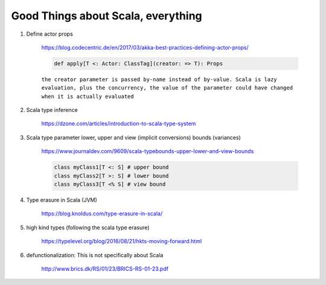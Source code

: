 #####################################
Good Things about Scala, everything
#####################################

1. Define actor props 

    https://blog.codecentric.de/en/2017/03/akka-best-practices-defining-actor-props/

    .. code:: scala

        def apply[T <: Actor: ClassTag](creator: => T): Props

    ``the creator parameter is passed by-name instead of by-value. Scala is lazy evaluation, plus the concurrency, the value of the parameter could have changed when it is actually evaluated``

2. Scala type inference
 
    https://dzone.com/articles/introduction-to-scala-type-system

3. Scala type parameter lower, upper and view (implicit conversions) bounds (variances)

    https://www.journaldev.com/9609/scala-typebounds-upper-lower-and-view-bounds

    .. code:: scala

        class myClass1[T <: S] # upper bound
        class myClass2[T >: S] # lower bound
        class myClass3[T <% S] # view bound
4. Type erasure in Scala (JVM)

    https://blog.knoldus.com/type-erasure-in-scala/

5. high kind types (following the scala type erasure)

    https://typelevel.org/blog/2016/08/21/hkts-moving-forward.html

6. defunctionalization: This is not specifically about Scala

    http://www.brics.dk/RS/01/23/BRICS-RS-01-23.pdf